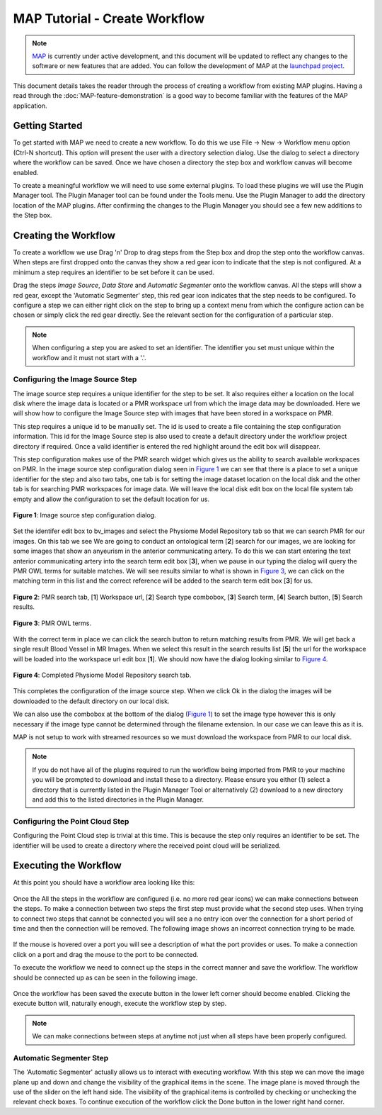.. _MAP-tutorial-create:

==============================
MAP Tutorial - Create Workflow
==============================

.. sectionauthor:: Hugh Sorby

.. _launchpad project: http://launchpad.net/mapclient
.. _MAP: https://simtk.org/home/map

.. note::
   `MAP`_ is currently under active development, and this document will be updated to reflect any changes to the software or new features that are added. You can follow the development of MAP at the `launchpad project`_.

This document details takes the reader through the process of creating a workflow from existing MAP plugins.  Having a read through the :doc:`MAP-feature-demonstration` is a good way to become familiar with the features of the MAP application.

Getting Started
===============

To get started with MAP we need to create a new workflow.  To do this we use File -> New -> Workflow menu option (Ctrl-N shortcut).  This option will present the user with a directory selection dialog.  Use the dialog to select a directory where the workflow can be saved.  Once we have chosen a directory the step box and workflow canvas will become enabled.

To create a meaningful workflow we will need to use some external plugins.  To load these plugins we will use the Plugin Manager tool.  The Plugin Manager tool can be found under the Tools menu.  Use the Plugin Manager to add the directory location of the MAP plugins. After confirming the changes to the Plugin Manager you should see a few new additions to the Step box. 

Creating the Workflow
=====================

To create a workflow we use Drag 'n' Drop to drag steps from the Step box and drop the step onto the workflow canvas.  When steps are first dropped onto the canvas they show a red gear icon to indicate that the step is not configured.  At a minimum a step requires an identifier to be set before it can be used.
 
Drag the steps `Image Source`, `Data Store` and `Automatic Segmenter` onto the workflow canvas.  All the steps will show a red gear, except the 'Automatic Segmenter' step, this red gear icon indicates that the step needs to be configured.  To configure a step we can either right click on the step to bring up a context menu from which the configure action can be chosen or simply click the red gear directly.  See the relevant section for the configuration of a particular step.

.. note::
  When configuring a step you are asked to set an identifier.  The identifier you set must unique within the workflow and it must not start with a '.'.


Configuring the Image Source Step
---------------------------------

The image source step requires a unique identifier for the step to be set.  It also requires either a location on the local disk where the image data is located or a PMR workspace url from which the image data may be downloaded.  Here we will show how to configure the Image Source step with images that have been stored in a workspace on PMR.

This step requires a unique id to be manually set.  The id is used to create a file containing the step configuration information.  This id for the Image Source step is also used to create a default directory under the workflow project directory if required.  Once a valid identifier is entered the red highlight around the edit box will disappear.

This step configuration makes use of the PMR search widget which gives us the ability to search available workspaces on PMR.  In the image source step configuration dialog seen in `Figure 1`_ we can see that there is a place to set a unique identifier for the step and also two tabs, one tab is for setting the image dataset location on the local disk and the other tab is for searching PMR workspaces for image data.  We will leave the local disk edit box on the local file system tab empty and allow the configuration to set the default location for us.

.. _`Figure 1`:

.. figure:: images/image_configureblank.png
   :align: center
   :width: 30%
   
   **Figure 1**: Image source step configuration dialog.

Set the identifer edit box to bv_images and select the Physiome Model Repository tab so that we can search PMR for our images.  On this tab we see 
We are going to conduct an ontological term [**2**] search for our images, we are looking for some images that show an anyeurism in the anterior communicating artery.  To do this we can start entering the text anterior communicating artery into the search term edit box [**3**], when we pause in our typing the dialog will query the PMR OWL terms for suitable matches.  We will see results similar to what is shown in `Figure 3`_, we can click on the matching term in this list and the correct reference will be added to the search term edit box [**3**] for us.

.. _`Figure 2`:

.. figure:: images/image_configurepmr.png
   :align: center
   :width: 40%
   
   **Figure 2**: PMR search tab, [**1**] Workspace url, [**2**] Search type combobox, [**3**] Search term, [**4**] Search button, [**5**] Search results.

.. _`Figure 3`:

.. figure:: images/image_owltermscompleter.png
   :align: center
   :width: 30%
   
   **Figure 3**: PMR OWL terms.

With the correct term in place we can click the search button to return matching results from PMR.  We will get back a single result Blood Vessel in MR Images.  When we select this result in the search results list [**5**] the url for the workspace will be loaded into the workspace url edit box [**1**].  We should now have the dialog looking similar to `Figure 4`_.

.. _`Figure 4`:

.. figure:: images/image_antcommartresults.png
   :align: center
   :width: 30%
   
   **Figure 4**: Completed Physiome Model Repository search tab.

This completes the configuration of the image source step.  When we click Ok in the dialog the images will be downloaded to the default directory on our local disk.

We can also use the combobox at the bottom of the dialog (`Figure 1`_) to set the image type however this is only necessary if the image type cannot be determined through the filename extension.  In our case we can leave this as it is.

MAP is not setup to work with streamed resources so we must download the workspace from PMR to our local disk.

.. note::
   If you do not have all of the plugins required to run the workflow being imported from PMR to your machine you will be prompted to download and install these to a directory. Please ensure you either (1) select a directory that is currently listed in the Plugin Manager Tool or alternatively (2) download to a new directory and add this to the listed directories in the Plugin Manager.

Configuring the Point Cloud Step
--------------------------------

Configuring the Point Cloud step is trivial at this time.  This is because the step only requires an identifier to be set.  The identifier will be used to create a directory where the received point cloud will be serialized.

Executing the Workflow
======================

At this point you should have a workflow area looking like this:

.. figure:: images/configured_MAP_1.png
   :align: center
   :width: 75%

Once the All the steps in the workflow are configured (i.e. no more red gear icons) we can make connections between the steps.  To make a connection between two steps the first step must provide what the second step uses.  When trying to connect two steps that cannot be connected you will see a no entry icon over the connection for a short period of time and then the connection will be removed.  The following image shows an incorrect connection trying to be made.

.. figure:: images/error_connection.png
   :align: center
   :width: 55%

If the mouse is hovered over a port you will see a description of what the port provides or uses.  To make a connection click on a port and drag the mouse to the port to be connected. 

To execute the workflow we need to connect up the steps in the correct manner and save the workflow.  The workflow should be connected up as can be seen in the following image.

.. figure:: images/connected_MAP_1.png
   :align: center
   :width: 75%

Once the workflow has been saved the execute button in the lower left corner should become enabled.  Clicking the execute button will, naturally enough, execute the workflow step by step.

.. note::
  We can make connections between steps at anytime not just when all steps have been properly configured.
  
Automatic Segmenter Step
------------------------

The 'Automatic Segmenter' actually allows us to interact with executing workflow.  With this step we can move the image plane up and down and change the visibility of the graphical items in the scene.  The image plane is moved through the use of the slider on the left hand side.  The visibility of the graphical items is controlled by checking or unchecking the relevant check boxes.  To continue execution of the workflow click the Done button in the lower right hand corner.
